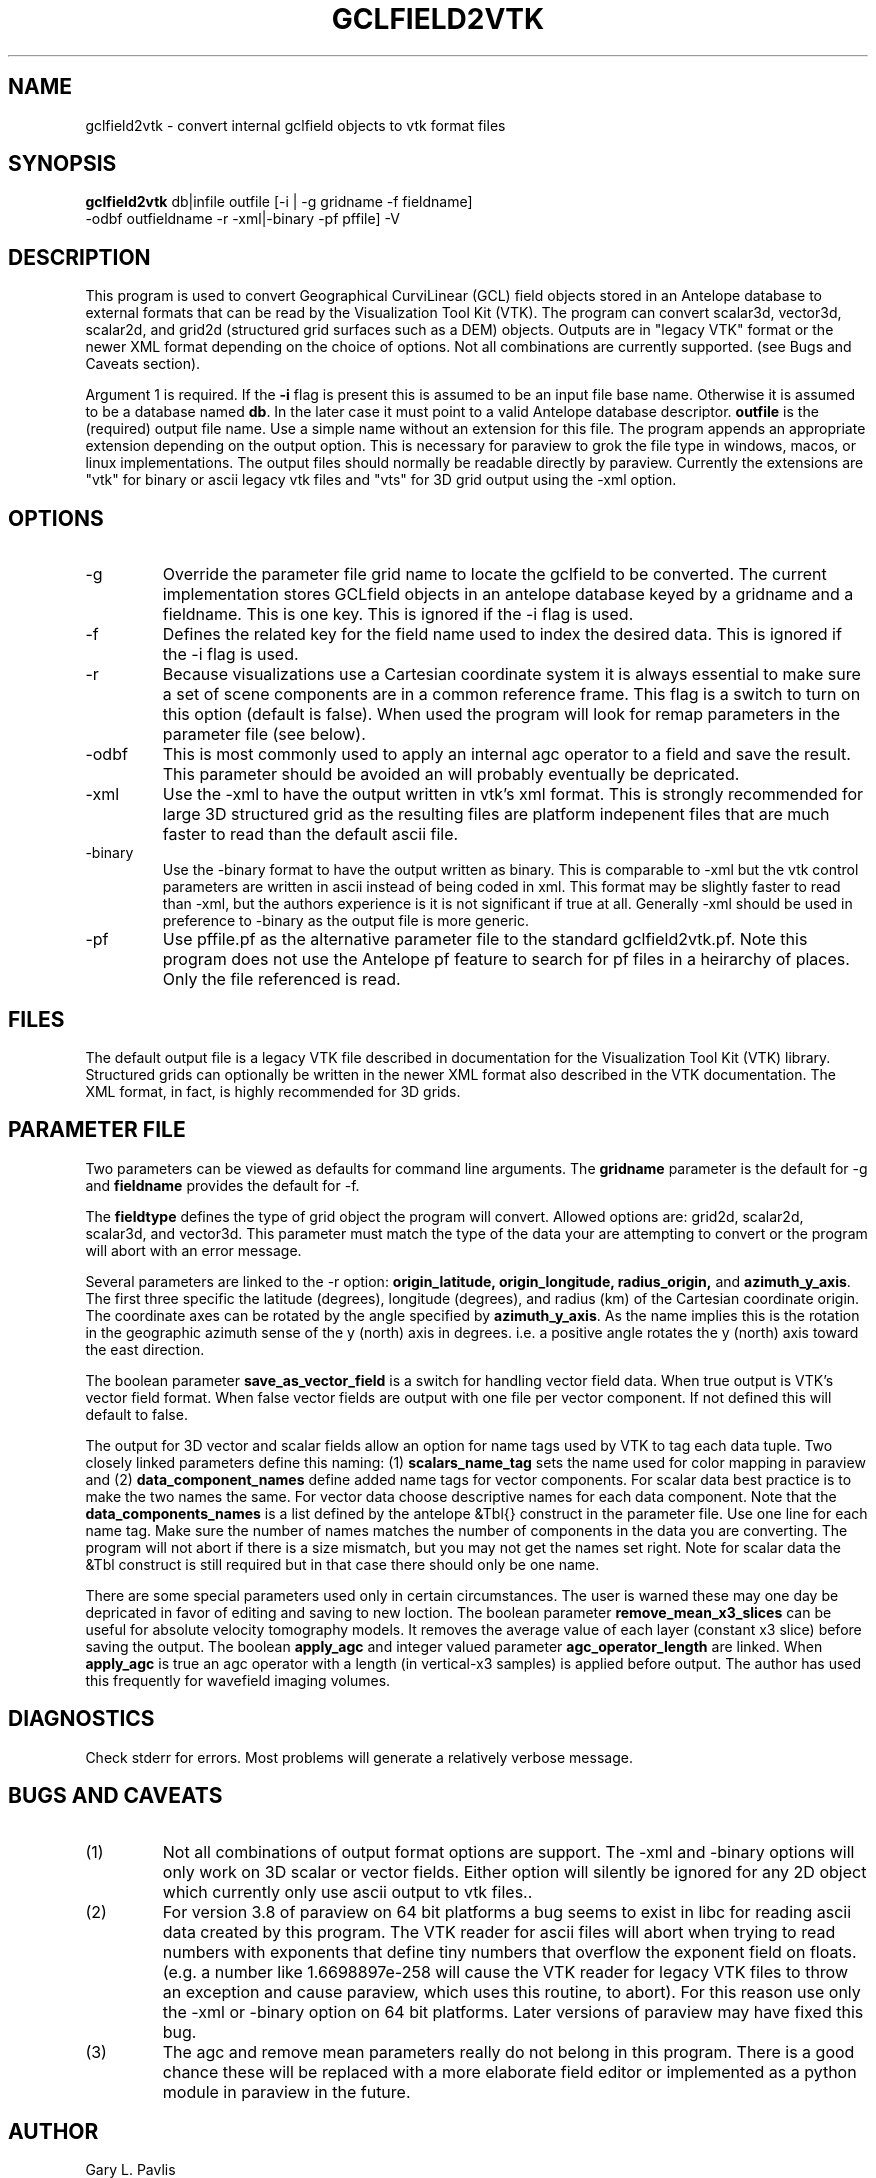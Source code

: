 .TH GCLFIELD2VTK 1
.SH NAME
gclfield2vtk \- convert internal gclfield objects to vtk format files
.SH SYNOPSIS
.nf
\fBgclfield2vtk\fR db|infile outfile [-i | -g gridname -f fieldname] 
             -odbf outfieldname -r -xml|-binary -pf pffile] -V
.fi
.SH DESCRIPTION
.LP
This program is used to convert Geographical CurviLinear (GCL) field objects
stored in an Antelope database to external formats that can be read by 
the Visualization Tool Kit (VTK).  The program can convert scalar3d, vector3d,
scalar2d, and grid2d (structured grid surfaces such as a DEM) objects.  
Outputs are in "legacy VTK" format or the newer XML format depending on the 
choice of options.  Not all combinations are currently supported.  
(see Bugs and Caveats section).
.LP
Argument 1 is required.  If the \fB-i\fR flag is present this is assumed to
be an input file base name.  Otherwise it is assumed to be a database
named \fBdb\fR.  In the later case it must point to a valid Antelope database
descriptor.  \fBoutfile\fR is the (required) output file name.  Use a simple 
name without an extension for this file.  The program appends an appropriate 
extension depending on the output option.  This is necessary for paraview to
grok the file type in windows, macos, or linux implementations.  The output 
files should normally be readable directly by paraview. 
Currently the extensions are "vtk" for binary or ascii legacy vtk files 
and "vts" for 3D grid output using the -xml option.
.SH OPTIONS
.IP -g 
Override the parameter file grid name to locate the gclfield to be converted.
The current implementation stores GCLfield objects in an antelope database
keyed by a gridname and a fieldname.  This is one key.
This is ignored if the -i flag is used.
.IP -f 
Defines the related key for the field name used to index the desired 
data.  This is ignored if the -i flag is used.
.IP -r
Because visualizations use a Cartesian coordinate system it is always
essential to make sure a set of scene components are in a common reference frame. 
This flag is a switch to turn on this option (default is false). 
When used the program will look for remap parameters in the parameter file 
(see below).
.IP -odbf
This is most commonly used to apply an internal agc operator to 
a field and save the result.  This parameter should be avoided an 
will probably eventually be depricated.
.IP -xml
Use the -xml to have the output written in vtk's xml format.
This is strongly recommended for large 3D structured grid as the resulting
files are platform indepenent files that are much faster to read than
the default ascii file.
.IP -binary
Use the -binary format to have the output written as binary.  This is 
comparable to -xml but the vtk control parameters are written in ascii 
instead of being coded in xml.  This format may be slightly faster to 
read than -xml, but the authors experience is it is not significant if 
true at all.   Generally -xml should be used in preference to -binary 
as the output file is more generic.
.IP -pf
Use pffile.pf as the alternative parameter file to the standard gclfield2vtk.pf.
Note this program does not use the Antelope pf feature to search for pf 
files in a heirarchy of places.  Only the file referenced is read.
.SH FILES
.LP
The default output file is a legacy VTK file described in documentation 
for the Visualization Tool Kit (VTK) library.
Structured grids can optionally be written in the newer XML format also
described in the VTK documentation.
The XML format, in fact, is highly recommended for 3D grids.
.SH PARAMETER FILE
.LP
Two parameters can be viewed as defaults for command line arguments.  
The \fBgridname\fR parameter is the default for -g and
\fBfieldname\fR provides the default for -f.
.LP
The \fBfieldtype\fR defines the type of grid object the program will convert.  Allowed 
options are:  grid2d, scalar2d, scalar3d, and vector3d.  
This parameter must match the type of the data your are attempting to convert
or the program will abort with an error message.
.LP
Several parameters are linked to the -r option:  
\fBorigin_latitude, origin_longitude, radius_origin,\fR and \fBazimuth_y_axis\fR.  
The first three specific the latitude (degrees), longitude (degrees), and radius (km)
of the Cartesian coordinate origin.  The coordinate axes can be rotated by the 
angle specified by \fBazimuth_y_axis\fR.   As the name implies this is the rotation 
in the geographic azimuth sense of the y (north) axis in degrees.  i.e. a positive 
angle rotates the y (north) axis toward the east direction.
.LP
The boolean parameter \fBsave_as_vector_field\fR is a switch for handling vector field data.
When true output is VTK's vector field format.  When false vector fields are output with one 
file per vector component.  If not defined this will default to false.
.LP
The output for 3D vector and scalar fields allow an option for name tags
used by VTK to tag each data tuple.   Two closely linked parameters define
this naming:  (1) \fBscalars_name_tag\fR sets the name used for color 
mapping in paraview and (2) \fBdata_component_names\fR define added name tags
for vector components.   For scalar data best practice is to make the two
names the same.  For vector data choose descriptive names for each 
data component.   Note that the \fBdata_components_names\fR is a list 
defined by the antelope &Tbl{} construct in the parameter file.   Use one
line for each name tag.   Make sure the number of names matches the number of
components in the data you are converting.   The program will not abort if
there is a size mismatch, but you may not get the names set right.  Note for
scalar data the &Tbl construct is still required but in that case there should
only be one name. 
.LP
There are some special parameters used only in certain circumstances.  The user is warned these
may one day be depricated in favor of editing and saving to new loction.  The boolean
parameter \fBremove_mean_x3_slices\fR can be useful for absolute velocity tomography models.  
It removes the average value of each layer (constant x3 slice) before saving the output.
The boolean \fBapply_agc\fR and integer valued parameter \fBagc_operator_length\fR are linked.  
When \fBapply_agc\fR is true an agc operator with a length (in vertical-x3 samples) is applied
before output.  The author has used this frequently for wavefield imaging volumes.
.SH DIAGNOSTICS
.LP
Check stderr for errors.  Most problems will generate a relatively verbose message.
.SH "BUGS AND CAVEATS"
.IP (1)
Not all combinations of output format options are support.  The -xml and 
-binary options will only work on 3D scalar or vector fields.  Either
option will silently be ignored for any 2D object which currently only
use ascii output to vtk files..
.IP (2)
For version 3.8 of paraview on 64 bit platforms a bug seems to exist in libc for reading ascii data created by this program.  The VTK reader for ascii files 
will abort when trying to read numbers with exponents that define tiny
numbers that overflow the exponent field on floats.  (e.g. a number like
1.6698897e-258 will cause the VTK reader for legacy VTK files to throw
an exception and cause paraview, which uses this routine, to abort).  
For this reason use only the -xml or -binary option on 64 bit platforms. 
Later versions of paraview may have fixed this bug.
.IP (3)
The agc and remove mean parameters really do not belong in this program.  There is a good chance these
will be replaced with a more elaborate field editor or implemented as a python module in paraview in
the future.
.SH AUTHOR
.nf
Gary L. Pavlis
Department of Geological Sciences
Indiana University 
1001 East 10th Street
Bloomington, IN 47405
pavlis@indiana.edu
.fi
